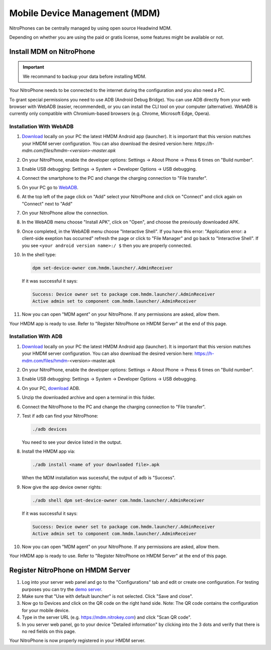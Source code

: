 Mobile Device Management (MDM)
******************************

NitroPhones can be centrally managed by using open source Headwind MDM.

Depending on whether you are using the paid or gratis license, some features might be available or not.

Install MDM on NitroPhone
#########################

.. important::
   
   We recommand to backup your data before installing MDM.

Your NitroPhone needs to be connected to the internet during the configuration and you also need a PC.

To grant special permissions you need to use ADB (Android Debug Bridge). You can use ADB directly from your web browser with WebADB (easier, recommended), or you can install the CLI tool on your computer (alternative). WebADB is currently only compatible with Chromium-based browsers (e.g. Chrome, Microsoft Edge, Opera).

Installation With WebADB
========================

1. `Download <https://h-mdm.com/download/>`__ locally on your PC the latest HMDM Android app (launcher). 
   It is important that this version matches your HMDM server configuration.
   You can also download the desired version here: `https://h-mdm.com/files/hmdm-<version>-master.apk`

2. On your NitroPhone, enable the developer options: Settings -> About Phone -> Press 6 times on "Build number".

3. Enable USB debugging: Settings -> System -> Developer Options -> USB debugging.

4. Connect the smartphone to the PC and change the charging connection to "File transfer".

5. On your PC go to `WebADB <https://app.webadb.com/>`__.

6. At the top left of the page click on "Add" select your NitroPhone and click on "Connect" and click again on "Connect" next to "Add"

7. On your NitroPhone allow the connection.

8. In the WebADB menu choose "Install APK", click on "Open", and choose the previously downloaded APK.

9. Once completed, in the WebADB menu choose "Interactive Shell".
   If you have this error: "Application error: a client-side exeption has occurred" refresh the page or click to "File Manager" and go back to "Interactive Shell".
   If you see ``<your android version name>:/ $`` then you are properly connected.

10. In the shell type: 

    .. rstcheck: ignore-next-code-block
    .. code-block:: bash
   
       dpm set-device-owner com.hmdm.launcher/.AdminReceiver

    If it was successful it says:

    .. rscheck: ignore-next-code-block
    .. code-block:: bash
      
       Success: Device owner set to package com.hmdm.launcher/.AdminReceiver 
       Active admin set to component com.hmdm.launcher/.AdminReceiver

11. Now you can open "MDM agent" on your NitroPhone. If any permissions are asked, allow them.

Your HMDM app is ready to use. Refer to "Register NitroPhone on HMDM Server" at the end of this page.

Installation With ADB 
=====================

1. `Download <https://h-mdm.com/download/>`__ locally on your PC the latest HMDM Android app (launcher). 
   It is important that this version matches your HMDM server configuration.
   You can also download the desired version here: https://h-mdm.com/files/hmdm-<version>-master.apk

2. On your NitroPhone, enable the developer options: Settings -> About Phone -> Press 6 times on "Build number".

3. Enable USB debugging: Settings -> System -> Developer Options -> USB debugging.

4. On your PC, `download <https://developer.android.com/tools/releases/platform-tools#downloads>`__ ADB.

5. Unzip the downloaded archive and open a terminal in this folder.

6. Connect the NitroPhone to the PC and change the charging connection to "File transfer".

7. Test if ``adb`` can find your NitroPhone: 

   .. rstcheck: ignore-next-code-block
   .. code-block:: bash
      
      ./adb devices

   You need to see your device listed in the output.

8. Install the HMDM app via:

   .. rstcheck: ignore-next-code-block
   .. code-block:: bash 
   
      ./adb install <name of your downloaded file>.apk

   When the MDM installation was sucessful, the output of ``adb`` is "Success".

9. Now give the app device owner rights: 

   .. rstcheck: ignore-next-code-block
   .. code-block:: bash
   
      ./adb shell dpm set-device-owner com.hmdm.launcher/.AdminReceiver

   If it was successful it says:

   .. rstcheck: ignore-next-code-block
   .. code-block:: bash
      
      Success: Device owner set to package com.hmdm.launcher/.AdminReceiver 
      Active admin set to component com.hmdm.launcher/.AdminReceiver

10. Now you can open "MDM agent" on your NitroPhone. If any permissions are asked, allow them.
   
Your HMDM app is ready to use. Refer to "Register NitroPhone on HMDM Server" at the end of this page.

Register NitroPhone on HMDM Server
##################################

1. Log into your server web panel and go to the "Configurations" tab and edit or create one configuration.
   For testing purposes you can try the `demo server <https://app.h-mdm.com/#/login>`__.

2. Make sure that "Use with default launcher" is not selected.  
   Click "Save and close".

3. Now go to Devices and click on the QR code on the right hand side. Note: The QR code contains the configuration for your mobile device.

4. Type in the server URL (e.g. https://mdm.nitrokey.com) and click "Scan QR code".

5. In you server web panel, go to your device "Detailed information" by clicking into the 3 dots and verify that there is no red fields on this page.

Your NitroPhone is now properly registered in your HMDM server.

